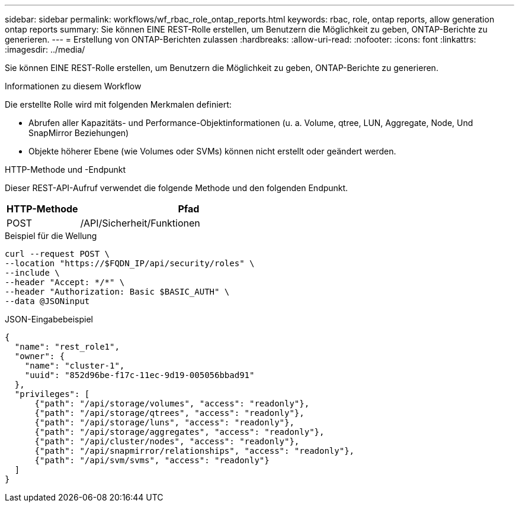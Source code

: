 ---
sidebar: sidebar 
permalink: workflows/wf_rbac_role_ontap_reports.html 
keywords: rbac, role, ontap reports, allow generation ontap reports 
summary: Sie können EINE REST-Rolle erstellen, um Benutzern die Möglichkeit zu geben, ONTAP-Berichte zu generieren. 
---
= Erstellung von ONTAP-Berichten zulassen
:hardbreaks:
:allow-uri-read: 
:nofooter: 
:icons: font
:linkattrs: 
:imagesdir: ../media/


[role="lead"]
Sie können EINE REST-Rolle erstellen, um Benutzern die Möglichkeit zu geben, ONTAP-Berichte zu generieren.

.Informationen zu diesem Workflow
Die erstellte Rolle wird mit folgenden Merkmalen definiert:

* Abrufen aller Kapazitäts- und Performance-Objektinformationen (u. a. Volume, qtree, LUN, Aggregate, Node, Und SnapMirror Beziehungen)
* Objekte höherer Ebene (wie Volumes oder SVMs) können nicht erstellt oder geändert werden.


.HTTP-Methode und -Endpunkt
Dieser REST-API-Aufruf verwendet die folgende Methode und den folgenden Endpunkt.

[cols="25,75"]
|===
| HTTP-Methode | Pfad 


| POST | /API/Sicherheit/Funktionen 
|===
.Beispiel für die Wellung
[source, curl]
----
curl --request POST \
--location "https://$FQDN_IP/api/security/roles" \
--include \
--header "Accept: */*" \
--header "Authorization: Basic $BASIC_AUTH" \
--data @JSONinput
----
.JSON-Eingabebeispiel
[source, curl]
----
{
  "name": "rest_role1",
  "owner": {
    "name": "cluster-1",
    "uuid": "852d96be-f17c-11ec-9d19-005056bbad91"
  },
  "privileges": [
      {"path": "/api/storage/volumes", "access": "readonly"},
      {"path": "/api/storage/qtrees", "access": "readonly"},
      {"path": "/api/storage/luns", "access": "readonly"},
      {"path": "/api/storage/aggregates", "access": "readonly"},
      {"path": "/api/cluster/nodes", "access": "readonly"},
      {"path": "/api/snapmirror/relationships", "access": "readonly"},
      {"path": "/api/svm/svms", "access": "readonly"}
  ]
}
----